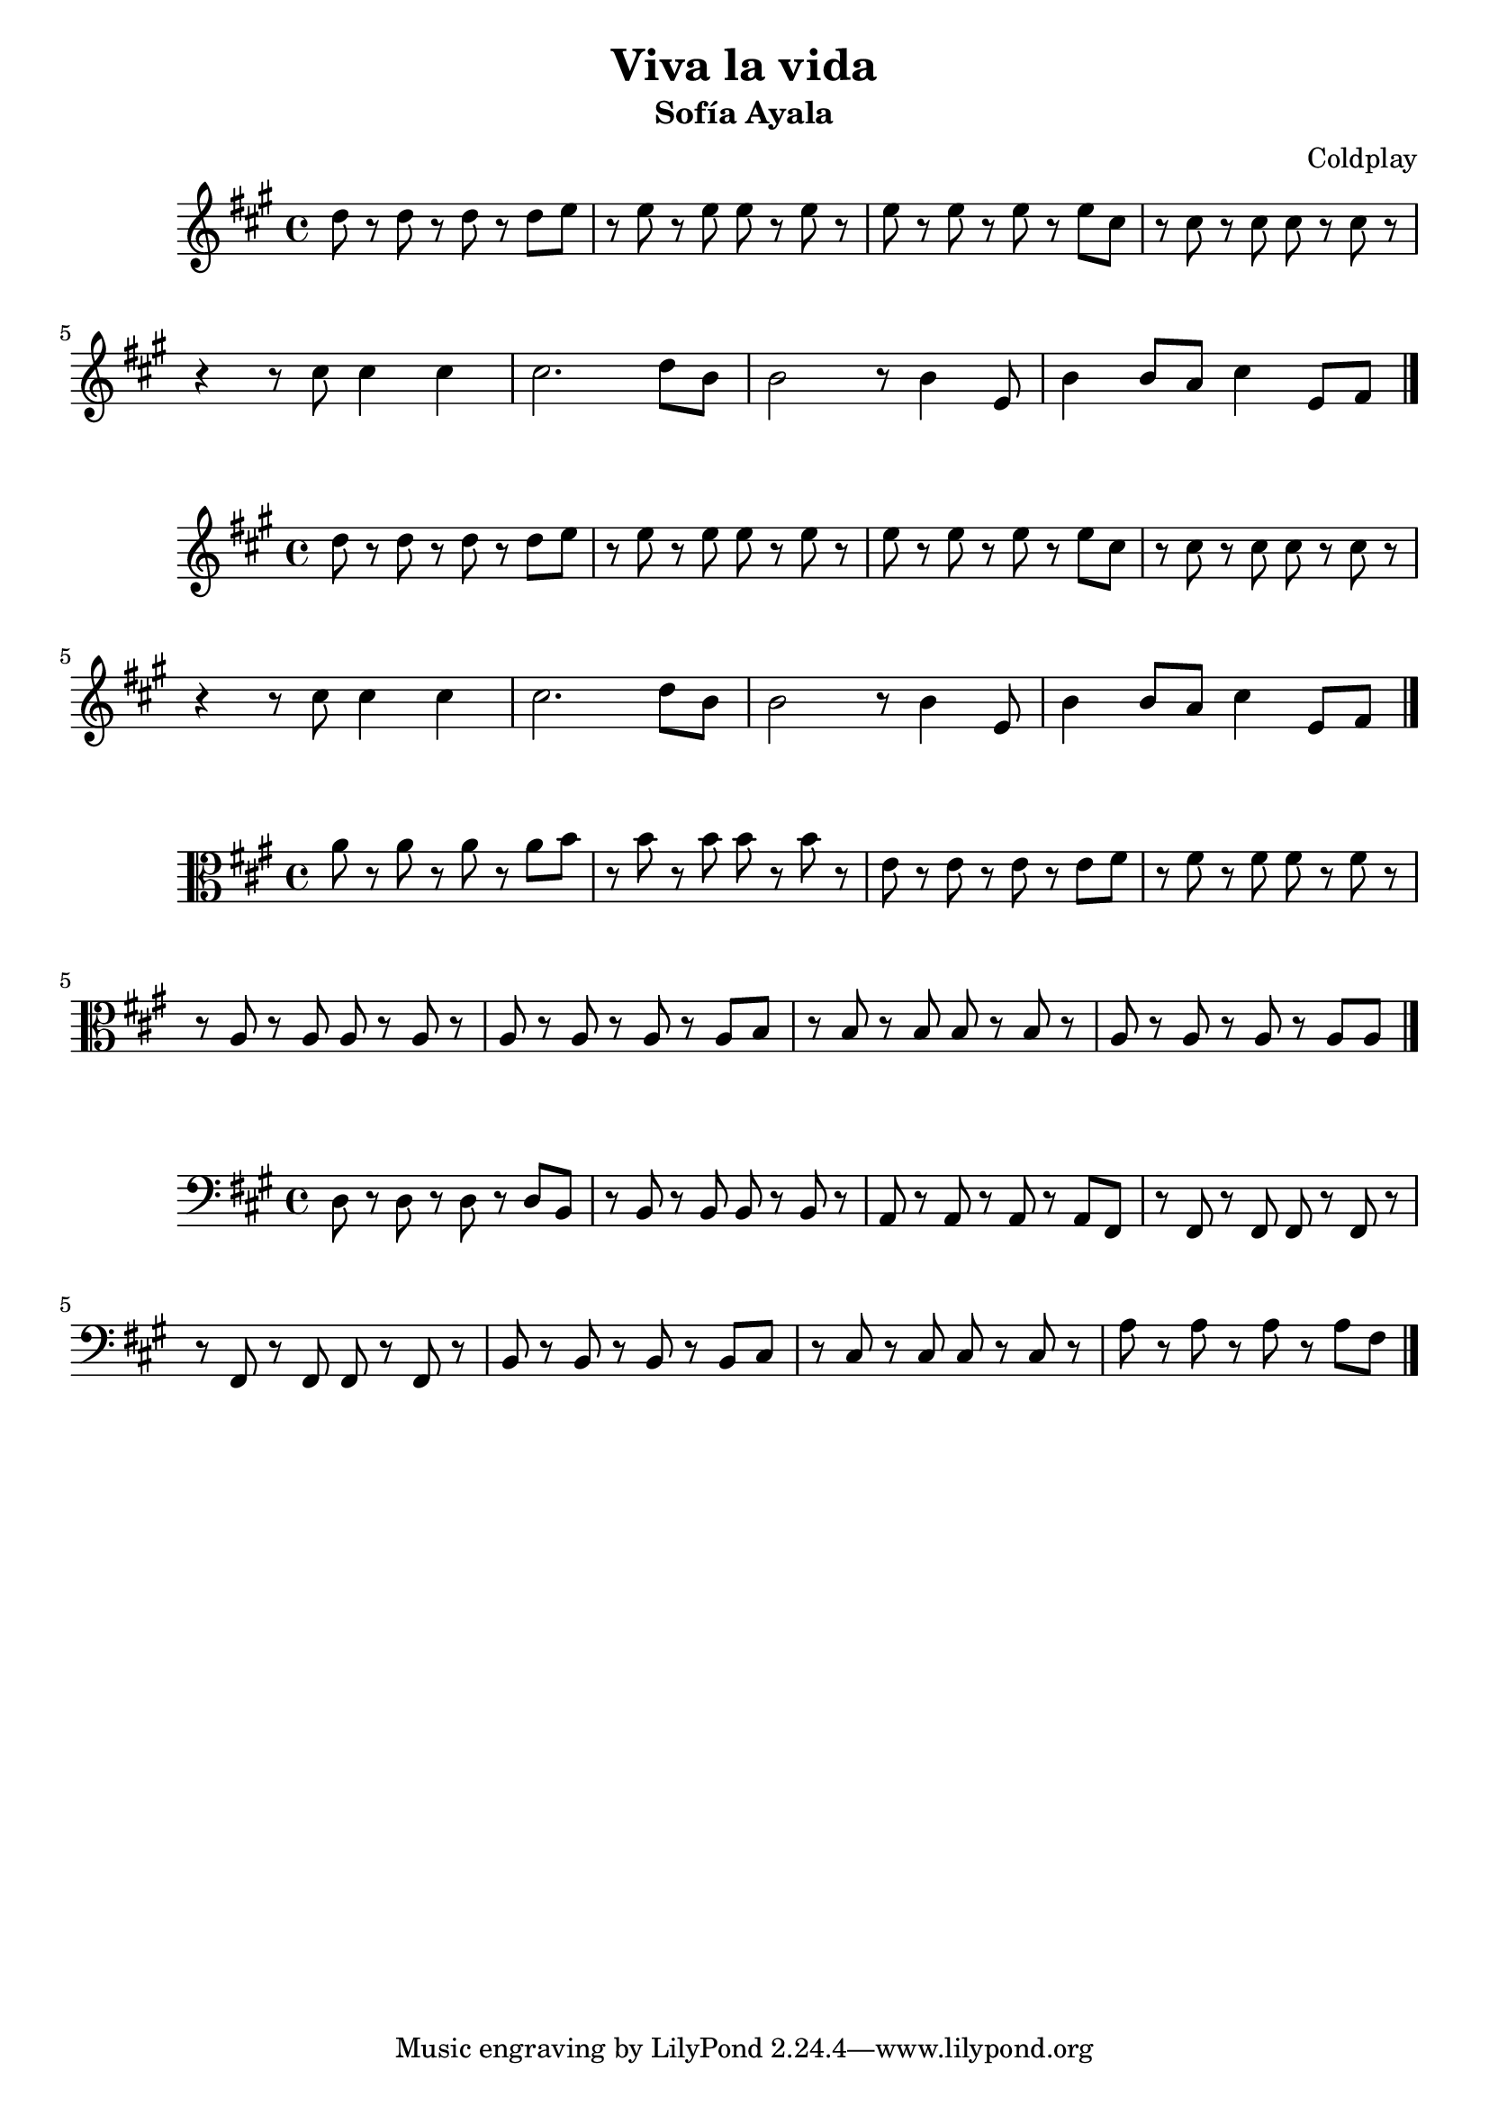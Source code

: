 \header { 
title = "Viva la vida"
subtitle = "Sofía Ayala"
composer = "Coldplay"
}

\new Voice \relative c'' {

\key a \major
  d8 r8 d8 r8 d8 r8 d8 e8 |
  r8 e8 r8 e8 e8 r8 e8 r8 |
  e8 r8 e8 r8 e8 r8 e8 cis8 |
  r8 cis8 r8 cis8 cis8 r8 cis8 r8 |
  r4 r8 cis8 cis4 cis4 |
  cis2. d8 b8 |
  b2 r8 b4 e,8 |
  b'4 b8 a8 cis4 e,8 fis8 |
 
  \bar "|."
}
\new Voice \relative c'' {
\key a\major
   d8 r8 d8 r8 d8 r8 d8 e8 |
  r8 e8 r8 e8 e8 r8 e8 r8 |
  e8 r8 e8 r8 e8 r8 e8 cis8 |
  r8 cis8 r8 cis8 cis8 r8 cis8 r8 |
  r4 r8 cis8 cis4 cis4 |
  cis2. d8 b8 |
  b2 r8 b4 e,8 |
  b'4 b8 a8 cis4 e,8 fis8 | 
 
  \bar "|."
}
            
\new Voice \relative c'' {
\key a \major
 \clef alto
 a8 r8 a8 r8 a8 r8 a8 b8 |
 r8 b8 r8 b8 b8 r8 b8 r8 |
 e,8 r8 e8 r8 e8 r8 e8 fis8 |
 r8 fis8 r8 fis8 fis8 r8 fis8 r8 |
 r8 a,8 r8 a8 a8 r8 a8 r8 |
 a8 r8 a8 r8 a8 r8 a8 b8 |
 r8 b8 r8 b8 b8 r8 b8 r8 |
 a8 r8 a8 r8 a8 r8 a8 a8 | 


 \bar "|."
}
          
\new Voice \relative c {
\key a \major
 \clef bass 
 d8 r8 d8 r8 d8 r8 d8 b8 |
 r8 b8 r8 b8 b8 r8 b8 r8 |
 a8 r8 a8 r8 a8 r8 a8 fis8 |
r8 fis r8 fis8 fis8 r8 fis8 r8 |
r8 fis r8 fis8 fis8 r8 fis8 r8 |
b8 r8 b8 r8 b8 r8 b8 cis8 |
r8 cis8 r8 cis8 cis8 r8 cis8 r8 |
a'8 r8 a8 r8 a8 r8 a8 fis8 |

 \bar "|." 
 }